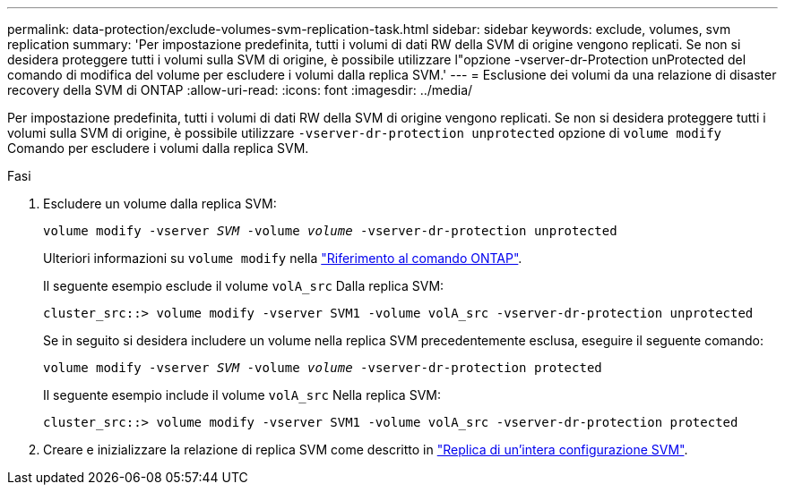 ---
permalink: data-protection/exclude-volumes-svm-replication-task.html 
sidebar: sidebar 
keywords: exclude, volumes, svm replication 
summary: 'Per impostazione predefinita, tutti i volumi di dati RW della SVM di origine vengono replicati. Se non si desidera proteggere tutti i volumi sulla SVM di origine, è possibile utilizzare l"opzione -vserver-dr-Protection unProtected del comando di modifica del volume per escludere i volumi dalla replica SVM.' 
---
= Esclusione dei volumi da una relazione di disaster recovery della SVM di ONTAP
:allow-uri-read: 
:icons: font
:imagesdir: ../media/


[role="lead"]
Per impostazione predefinita, tutti i volumi di dati RW della SVM di origine vengono replicati. Se non si desidera proteggere tutti i volumi sulla SVM di origine, è possibile utilizzare `-vserver-dr-protection unprotected` opzione di `volume modify` Comando per escludere i volumi dalla replica SVM.

.Fasi
. Escludere un volume dalla replica SVM:
+
`volume modify -vserver _SVM_ -volume _volume_ -vserver-dr-protection unprotected`

+
Ulteriori informazioni su `volume modify` nella link:https://docs.netapp.com/us-en/ontap-cli/volume-modify.html["Riferimento al comando ONTAP"^].

+
Il seguente esempio esclude il volume `volA_src` Dalla replica SVM:

+
[listing]
----
cluster_src::> volume modify -vserver SVM1 -volume volA_src -vserver-dr-protection unprotected
----
+
Se in seguito si desidera includere un volume nella replica SVM precedentemente esclusa, eseguire il seguente comando:

+
`volume modify -vserver _SVM_ -volume _volume_ -vserver-dr-protection protected`

+
Il seguente esempio include il volume `volA_src` Nella replica SVM:

+
[listing]
----
cluster_src::> volume modify -vserver SVM1 -volume volA_src -vserver-dr-protection protected
----
. Creare e inizializzare la relazione di replica SVM come descritto in link:replicate-entire-svm-config-task.html["Replica di un'intera configurazione SVM"].

